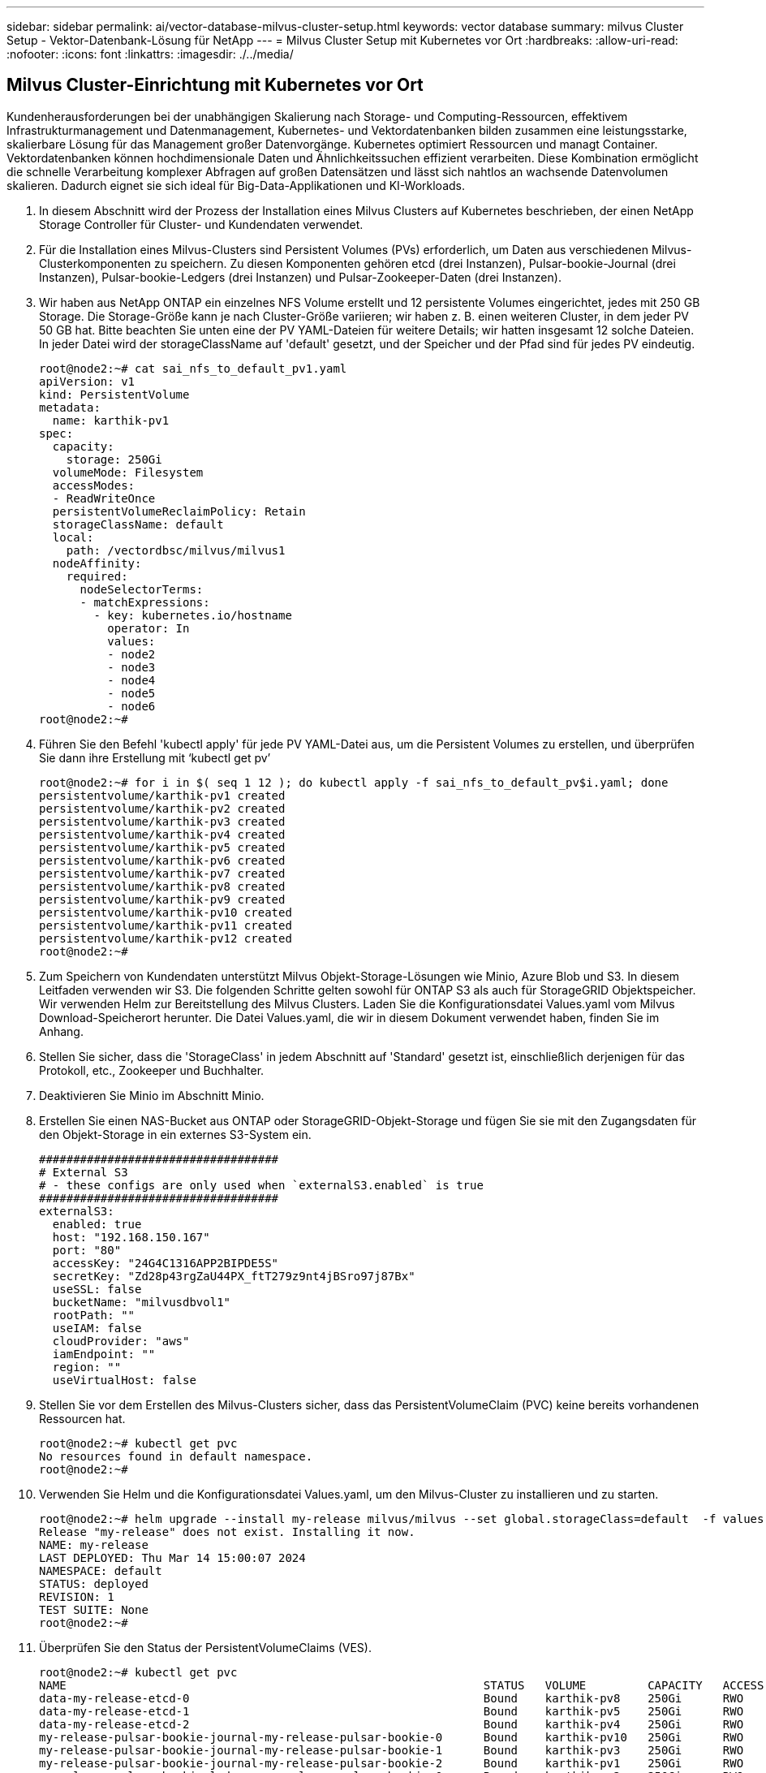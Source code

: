 ---
sidebar: sidebar 
permalink: ai/vector-database-milvus-cluster-setup.html 
keywords: vector database 
summary: milvus Cluster Setup - Vektor-Datenbank-Lösung für NetApp 
---
= Milvus Cluster Setup mit Kubernetes vor Ort
:hardbreaks:
:allow-uri-read: 
:nofooter: 
:icons: font
:linkattrs: 
:imagesdir: ./../media/




== Milvus Cluster-Einrichtung mit Kubernetes vor Ort

Kundenherausforderungen bei der unabhängigen Skalierung nach Storage- und Computing-Ressourcen, effektivem Infrastrukturmanagement und Datenmanagement,
Kubernetes- und Vektordatenbanken bilden zusammen eine leistungsstarke, skalierbare Lösung für das Management großer Datenvorgänge. Kubernetes optimiert Ressourcen und managt Container. Vektordatenbanken können hochdimensionale Daten und Ähnlichkeitssuchen effizient verarbeiten. Diese Kombination ermöglicht die schnelle Verarbeitung komplexer Abfragen auf großen Datensätzen und lässt sich nahtlos an wachsende Datenvolumen skalieren. Dadurch eignet sie sich ideal für Big-Data-Applikationen und KI-Workloads.

. In diesem Abschnitt wird der Prozess der Installation eines Milvus Clusters auf Kubernetes beschrieben, der einen NetApp Storage Controller für Cluster- und Kundendaten verwendet.
. Für die Installation eines Milvus-Clusters sind Persistent Volumes (PVs) erforderlich, um Daten aus verschiedenen Milvus-Clusterkomponenten zu speichern. Zu diesen Komponenten gehören etcd (drei Instanzen), Pulsar-bookie-Journal (drei Instanzen), Pulsar-bookie-Ledgers (drei Instanzen) und Pulsar-Zookeeper-Daten (drei Instanzen).
. Wir haben aus NetApp ONTAP ein einzelnes NFS Volume erstellt und 12 persistente Volumes eingerichtet, jedes mit 250 GB Storage. Die Storage-Größe kann je nach Cluster-Größe variieren; wir haben z. B. einen weiteren Cluster, in dem jeder PV 50 GB hat. Bitte beachten Sie unten eine der PV YAML-Dateien für weitere Details; wir hatten insgesamt 12 solche Dateien. In jeder Datei wird der storageClassName auf 'default' gesetzt, und der Speicher und der Pfad sind für jedes PV eindeutig.
+
[source, yaml]
----
root@node2:~# cat sai_nfs_to_default_pv1.yaml
apiVersion: v1
kind: PersistentVolume
metadata:
  name: karthik-pv1
spec:
  capacity:
    storage: 250Gi
  volumeMode: Filesystem
  accessModes:
  - ReadWriteOnce
  persistentVolumeReclaimPolicy: Retain
  storageClassName: default
  local:
    path: /vectordbsc/milvus/milvus1
  nodeAffinity:
    required:
      nodeSelectorTerms:
      - matchExpressions:
        - key: kubernetes.io/hostname
          operator: In
          values:
          - node2
          - node3
          - node4
          - node5
          - node6
root@node2:~#
----
. Führen Sie den Befehl 'kubectl apply' für jede PV YAML-Datei aus, um die Persistent Volumes zu erstellen, und überprüfen Sie dann ihre Erstellung mit ‘kubectl get pv’
+
[source, bash]
----
root@node2:~# for i in $( seq 1 12 ); do kubectl apply -f sai_nfs_to_default_pv$i.yaml; done
persistentvolume/karthik-pv1 created
persistentvolume/karthik-pv2 created
persistentvolume/karthik-pv3 created
persistentvolume/karthik-pv4 created
persistentvolume/karthik-pv5 created
persistentvolume/karthik-pv6 created
persistentvolume/karthik-pv7 created
persistentvolume/karthik-pv8 created
persistentvolume/karthik-pv9 created
persistentvolume/karthik-pv10 created
persistentvolume/karthik-pv11 created
persistentvolume/karthik-pv12 created
root@node2:~#
----
. Zum Speichern von Kundendaten unterstützt Milvus Objekt-Storage-Lösungen wie Minio, Azure Blob und S3. In diesem Leitfaden verwenden wir S3. Die folgenden Schritte gelten sowohl für ONTAP S3 als auch für StorageGRID Objektspeicher. Wir verwenden Helm zur Bereitstellung des Milvus Clusters. Laden Sie die Konfigurationsdatei Values.yaml vom Milvus Download-Speicherort herunter. Die Datei Values.yaml, die wir in diesem Dokument verwendet haben, finden Sie im Anhang.
. Stellen Sie sicher, dass die 'StorageClass' in jedem Abschnitt auf 'Standard' gesetzt ist, einschließlich derjenigen für das Protokoll, etc., Zookeeper und Buchhalter.
. Deaktivieren Sie Minio im Abschnitt Minio.
. Erstellen Sie einen NAS-Bucket aus ONTAP oder StorageGRID-Objekt-Storage und fügen Sie sie mit den Zugangsdaten für den Objekt-Storage in ein externes S3-System ein.
+
[source, yaml]
----
###################################
# External S3
# - these configs are only used when `externalS3.enabled` is true
###################################
externalS3:
  enabled: true
  host: "192.168.150.167"
  port: "80"
  accessKey: "24G4C1316APP2BIPDE5S"
  secretKey: "Zd28p43rgZaU44PX_ftT279z9nt4jBSro97j87Bx"
  useSSL: false
  bucketName: "milvusdbvol1"
  rootPath: ""
  useIAM: false
  cloudProvider: "aws"
  iamEndpoint: ""
  region: ""
  useVirtualHost: false

----
. Stellen Sie vor dem Erstellen des Milvus-Clusters sicher, dass das PersistentVolumeClaim (PVC) keine bereits vorhandenen Ressourcen hat.
+
[source, bash]
----
root@node2:~# kubectl get pvc
No resources found in default namespace.
root@node2:~#
----
. Verwenden Sie Helm und die Konfigurationsdatei Values.yaml, um den Milvus-Cluster zu installieren und zu starten.
+
[source, bash]
----
root@node2:~# helm upgrade --install my-release milvus/milvus --set global.storageClass=default  -f values.yaml
Release "my-release" does not exist. Installing it now.
NAME: my-release
LAST DEPLOYED: Thu Mar 14 15:00:07 2024
NAMESPACE: default
STATUS: deployed
REVISION: 1
TEST SUITE: None
root@node2:~#
----
. Überprüfen Sie den Status der PersistentVolumeClaims (VES).
+
[source, bash]
----
root@node2:~# kubectl get pvc
NAME                                                             STATUS   VOLUME         CAPACITY   ACCESS MODES   STORAGECLASS   AGE
data-my-release-etcd-0                                           Bound    karthik-pv8    250Gi      RWO            default        3s
data-my-release-etcd-1                                           Bound    karthik-pv5    250Gi      RWO            default        2s
data-my-release-etcd-2                                           Bound    karthik-pv4    250Gi      RWO            default        3s
my-release-pulsar-bookie-journal-my-release-pulsar-bookie-0      Bound    karthik-pv10   250Gi      RWO            default        3s
my-release-pulsar-bookie-journal-my-release-pulsar-bookie-1      Bound    karthik-pv3    250Gi      RWO            default        3s
my-release-pulsar-bookie-journal-my-release-pulsar-bookie-2      Bound    karthik-pv1    250Gi      RWO            default        3s
my-release-pulsar-bookie-ledgers-my-release-pulsar-bookie-0      Bound    karthik-pv2    250Gi      RWO            default        3s
my-release-pulsar-bookie-ledgers-my-release-pulsar-bookie-1      Bound    karthik-pv9    250Gi      RWO            default        3s
my-release-pulsar-bookie-ledgers-my-release-pulsar-bookie-2      Bound    karthik-pv11   250Gi      RWO            default        3s
my-release-pulsar-zookeeper-data-my-release-pulsar-zookeeper-0   Bound    karthik-pv7    250Gi      RWO            default        3s
root@node2:~#
----
. Überprüfen Sie den Status der Pods.
+
[source, bash]
----
root@node2:~# kubectl get pods -o wide
NAME                                            READY   STATUS      RESTARTS        AGE    IP              NODE    NOMINATED NODE   READINESS GATES
<content removed to save page space>
----
+
Stellen Sie sicher, dass der PODs-Status ‘Running’ lautet und wie erwartet funktioniert

. Testen Sie das Schreiben und Lesen von Daten in Milvus und NetApp Objekt-Storage.
+
** Schreiben Sie Daten mit dem Python-Programm „Prepare_Data_netapp_New.py“.
+
[source, python]
----
root@node2:~# date;python3 prepare_data_netapp_new.py ;date
Thu Apr  4 04:15:35 PM UTC 2024
=== start connecting to Milvus     ===
=== Milvus host: localhost         ===
Does collection hello_milvus_ntapnew_update2_sc exist in Milvus: False
=== Drop collection - hello_milvus_ntapnew_update2_sc ===
=== Drop collection - hello_milvus_ntapnew_update2_sc2 ===
=== Create collection `hello_milvus_ntapnew_update2_sc` ===
=== Start inserting entities       ===
Number of entities in hello_milvus_ntapnew_update2_sc: 3000
Thu Apr  4 04:18:01 PM UTC 2024
root@node2:~#
----
** Lesen Sie die Daten mit der Python-Datei „verify_Data_netapp.py“.
+
....
root@node2:~# python3 verify_data_netapp.py
=== start connecting to Milvus     ===
=== Milvus host: localhost         ===

Does collection hello_milvus_ntapnew_update2_sc exist in Milvus: True
{'auto_id': False, 'description': 'hello_milvus_ntapnew_update2_sc', 'fields': [{'name': 'pk', 'description': '', 'type': <DataType.INT64: 5>, 'is_primary': True, 'auto_id': False}, {'name': 'random', 'description': '', 'type': <DataType.DOUBLE: 11>}, {'name': 'var', 'description': '', 'type': <DataType.VARCHAR: 21>, 'params': {'max_length': 65535}}, {'name': 'embeddings', 'description': '', 'type': <DataType.FLOAT_VECTOR: 101>, 'params': {'dim': 16}}]}
Number of entities in Milvus: hello_milvus_ntapnew_update2_sc : 3000

=== Start Creating index IVF_FLAT  ===

=== Start loading                  ===

=== Start searching based on vector similarity ===

hit: id: 2998, distance: 0.0, entity: {'random': 0.9728033590489911}, random field: 0.9728033590489911
hit: id: 2600, distance: 0.602496862411499, entity: {'random': 0.3098157043984633}, random field: 0.3098157043984633
hit: id: 1831, distance: 0.6797959804534912, entity: {'random': 0.6331477114129169}, random field: 0.6331477114129169
hit: id: 2999, distance: 0.0, entity: {'random': 0.02316334456872482}, random field: 0.02316334456872482
hit: id: 2524, distance: 0.5918987989425659, entity: {'random': 0.285283165889066}, random field: 0.285283165889066
hit: id: 264, distance: 0.7254047393798828, entity: {'random': 0.3329096143562196}, random field: 0.3329096143562196
search latency = 0.4533s

=== Start querying with `random > 0.5` ===

query result:
-{'random': 0.6378742006852851, 'embeddings': [0.20963514, 0.39746657, 0.12019053, 0.6947492, 0.9535575, 0.5454552, 0.82360446, 0.21096309, 0.52323616, 0.8035404, 0.77824664, 0.80369574, 0.4914803, 0.8265614, 0.6145269, 0.80234545], 'pk': 0}
search latency = 0.4476s

=== Start hybrid searching with `random > 0.5` ===

hit: id: 2998, distance: 0.0, entity: {'random': 0.9728033590489911}, random field: 0.9728033590489911
hit: id: 1831, distance: 0.6797959804534912, entity: {'random': 0.6331477114129169}, random field: 0.6331477114129169
hit: id: 678, distance: 0.7351570129394531, entity: {'random': 0.5195484662306603}, random field: 0.5195484662306603
hit: id: 2644, distance: 0.8620758056640625, entity: {'random': 0.9785952878381153}, random field: 0.9785952878381153
hit: id: 1960, distance: 0.9083120226860046, entity: {'random': 0.6376039340439571}, random field: 0.6376039340439571
hit: id: 106, distance: 0.9792704582214355, entity: {'random': 0.9679994241326673}, random field: 0.9679994241326673
search latency = 0.1232s
Does collection hello_milvus_ntapnew_update2_sc2 exist in Milvus: True
{'auto_id': True, 'description': 'hello_milvus_ntapnew_update2_sc2', 'fields': [{'name': 'pk', 'description': '', 'type': <DataType.INT64: 5>, 'is_primary': True, 'auto_id': True}, {'name': 'random', 'description': '', 'type': <DataType.DOUBLE: 11>}, {'name': 'var', 'description': '', 'type': <DataType.VARCHAR: 21>, 'params': {'max_length': 65535}}, {'name': 'embeddings', 'description': '', 'type': <DataType.FLOAT_VECTOR: 101>, 'params': {'dim': 16}}]}
....
+
Basierend auf der oben genannten Validierung bietet die Integration von Kubernetes in eine Vektordatenbank, wie die Implementierung eines Milvus Clusters auf Kubernetes über einen NetApp Storage-Controller demonstriert, Kunden eine robuste, skalierbare und effiziente Lösung für das Management großer Datenoperationen. Diese Einrichtung ermöglicht es Kunden, hochdimensionale Daten schnell und effizient zu verarbeiten und komplexe Abfragen auszuführen. Dadurch ist sie die ideale Lösung für Big-Data-Applikationen und KI-Workloads. Der Einsatz von persistenten Volumes (PVS) für verschiedene Cluster-Komponenten stellt zusammen mit der Erstellung eines einzigen NFS-Volumes aus NetApp ONTAP eine optimale Ressourcenauslastung und ein optimales Datenmanagement sicher. Der Prozess der Überprüfung des Status von PersistentVolumeClaims (PVCs) und Pods sowie der Prüfung von Daten Schreiben und Lesen bietet Kunden die Sicherheit zuverlässiger und konsistenter Datenoperationen. Die Nutzung von ONTAP oder StorageGRID Objekt-Storage für Kundendaten verbessert die Verfügbarkeit und Sicherheit von Daten noch weiter. Kunden erhalten durch diese Einrichtung eine robuste und hochperformante Datenmanagement-Lösung, die sich nahtlos an ihre steigenden Datenanforderungen anpassen lässt.




